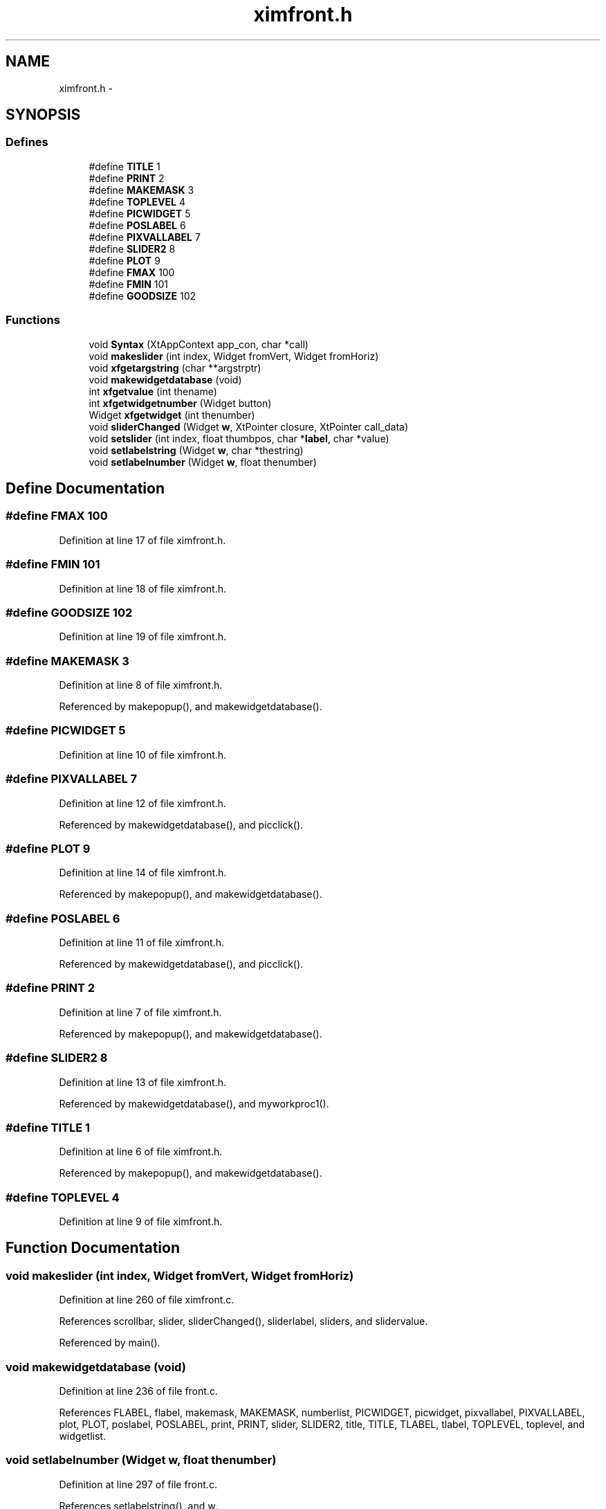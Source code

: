 .TH "ximfront.h" 3 "23 Dec 2003" "imcat" \" -*- nroff -*-
.ad l
.nh
.SH NAME
ximfront.h \- 
.SH SYNOPSIS
.br
.PP
.SS "Defines"

.in +1c
.ti -1c
.RI "#define \fBTITLE\fP   1"
.br
.ti -1c
.RI "#define \fBPRINT\fP   2"
.br
.ti -1c
.RI "#define \fBMAKEMASK\fP   3"
.br
.ti -1c
.RI "#define \fBTOPLEVEL\fP   4"
.br
.ti -1c
.RI "#define \fBPICWIDGET\fP   5"
.br
.ti -1c
.RI "#define \fBPOSLABEL\fP   6"
.br
.ti -1c
.RI "#define \fBPIXVALLABEL\fP   7"
.br
.ti -1c
.RI "#define \fBSLIDER2\fP   8"
.br
.ti -1c
.RI "#define \fBPLOT\fP   9"
.br
.ti -1c
.RI "#define \fBFMAX\fP   100"
.br
.ti -1c
.RI "#define \fBFMIN\fP   101"
.br
.ti -1c
.RI "#define \fBGOODSIZE\fP   102"
.br
.in -1c
.SS "Functions"

.in +1c
.ti -1c
.RI "void \fBSyntax\fP (XtAppContext app_con, char *call)"
.br
.ti -1c
.RI "void \fBmakeslider\fP (int index, Widget fromVert, Widget fromHoriz)"
.br
.ti -1c
.RI "void \fBxfgetargstring\fP (char **argstrptr)"
.br
.ti -1c
.RI "void \fBmakewidgetdatabase\fP (void)"
.br
.ti -1c
.RI "int \fBxfgetvalue\fP (int thename)"
.br
.ti -1c
.RI "int \fBxfgetwidgetnumber\fP (Widget button)"
.br
.ti -1c
.RI "Widget \fBxfgetwidget\fP (int thenumber)"
.br
.ti -1c
.RI "void \fBsliderChanged\fP (Widget \fBw\fP, XtPointer closure, XtPointer call_data)"
.br
.ti -1c
.RI "void \fBsetslider\fP (int index, float thumbpos, char *\fBlabel\fP, char *value)"
.br
.ti -1c
.RI "void \fBsetlabelstring\fP (Widget \fBw\fP, char *thestring)"
.br
.ti -1c
.RI "void \fBsetlabelnumber\fP (Widget \fBw\fP, float thenumber)"
.br
.in -1c
.SH "Define Documentation"
.PP 
.SS "#define FMAX   100"
.PP
Definition at line 17 of file ximfront.h.
.SS "#define FMIN   101"
.PP
Definition at line 18 of file ximfront.h.
.SS "#define GOODSIZE   102"
.PP
Definition at line 19 of file ximfront.h.
.SS "#define MAKEMASK   3"
.PP
Definition at line 8 of file ximfront.h.
.PP
Referenced by makepopup(), and makewidgetdatabase().
.SS "#define PICWIDGET   5"
.PP
Definition at line 10 of file ximfront.h.
.SS "#define PIXVALLABEL   7"
.PP
Definition at line 12 of file ximfront.h.
.PP
Referenced by makewidgetdatabase(), and picclick().
.SS "#define PLOT   9"
.PP
Definition at line 14 of file ximfront.h.
.PP
Referenced by makepopup(), and makewidgetdatabase().
.SS "#define POSLABEL   6"
.PP
Definition at line 11 of file ximfront.h.
.PP
Referenced by makewidgetdatabase(), and picclick().
.SS "#define PRINT   2"
.PP
Definition at line 7 of file ximfront.h.
.PP
Referenced by makepopup(), and makewidgetdatabase().
.SS "#define SLIDER2   8"
.PP
Definition at line 13 of file ximfront.h.
.PP
Referenced by makewidgetdatabase(), and myworkproc1().
.SS "#define TITLE   1"
.PP
Definition at line 6 of file ximfront.h.
.PP
Referenced by makepopup(), and makewidgetdatabase().
.SS "#define TOPLEVEL   4"
.PP
Definition at line 9 of file ximfront.h.
.SH "Function Documentation"
.PP 
.SS "void makeslider (int index, Widget fromVert, Widget fromHoriz)"
.PP
Definition at line 260 of file ximfront.c.
.PP
References scrollbar, slider, sliderChanged(), sliderlabel, sliders, and slidervalue.
.PP
Referenced by main().
.SS "void makewidgetdatabase (void)"
.PP
Definition at line 236 of file front.c.
.PP
References FLABEL, flabel, makemask, MAKEMASK, numberlist, PICWIDGET, picwidget, pixvallabel, PIXVALLABEL, plot, PLOT, poslabel, POSLABEL, print, PRINT, slider, SLIDER2, title, TITLE, TLABEL, tlabel, TOPLEVEL, toplevel, and widgetlist.
.SS "void setlabelnumber (Widget w, float thenumber)"
.PP
Definition at line 297 of file front.c.
.PP
References setlabelstring(), and w.
.PP
Referenced by sliderChanged().
.SS "void setlabelstring (Widget w, char * thestring)"
.PP
Definition at line 284 of file front.c.
.PP
References n, and w.
.PP
Referenced by myworkproc1(), picclick(), setlabelnumber(), and setslider().
.SS "void setslider (int index, float thumbpos, char * label, char * value)"
.PP
Definition at line 393 of file ximfront.c.
.PP
References label, n, scrollbar, setlabelstring(), sliderlabel, and slidervalue.
.PP
Referenced by setcolorscheme().
.SS "void sliderChanged (Widget w, XtPointer closure, XtPointer call_data)"
.PP
Definition at line 375 of file ximfront.c.
.PP
References MAX_SLIDERS, newslidervalue(), scrollbar, set_shades(), setlabelnumber(), setsliderval(), slidervalue, and w.
.PP
Referenced by makeslider().
.SS "void Syntax (XtAppContext app_con, char * call)"
.PP
Definition at line 193 of file front.c.
.PP
References exit(), and helpmsg.
.PP
Referenced by main().
.SS "void xfgetargstring (char ** argstrptr)"
.PP
Definition at line 210 of file front.c.
.PP
References argstring.
.SS "int xfgetvalue (int thename)"
.PP
Definition at line 218 of file front.c.
.PP
References app_resources, error_exit, _AppResources::fmax, FMAX, _AppResources::fmin, FMIN, GOODSIZE, and _AppResources::goodwindowsize.
.PP
Referenced by readdataheader(), and setcolorscheme().
.SS "Widget xfgetwidget (int thenumber)"
.PP
Definition at line 268 of file front.c.
.PP
References error_exit, numberlist, and widgetlist.
.PP
Referenced by alloc_shades(), myworkproc1(), picclick(), and showpixmap().
.SS "int xfgetwidgetnumber (Widget button)"
.PP
Definition at line 252 of file front.c.
.PP
References error_exit, numberlist, and widgetlist.
.PP
Referenced by makepopup().
.SH "Author"
.PP 
Generated automatically by Doxygen for imcat from the source code.
